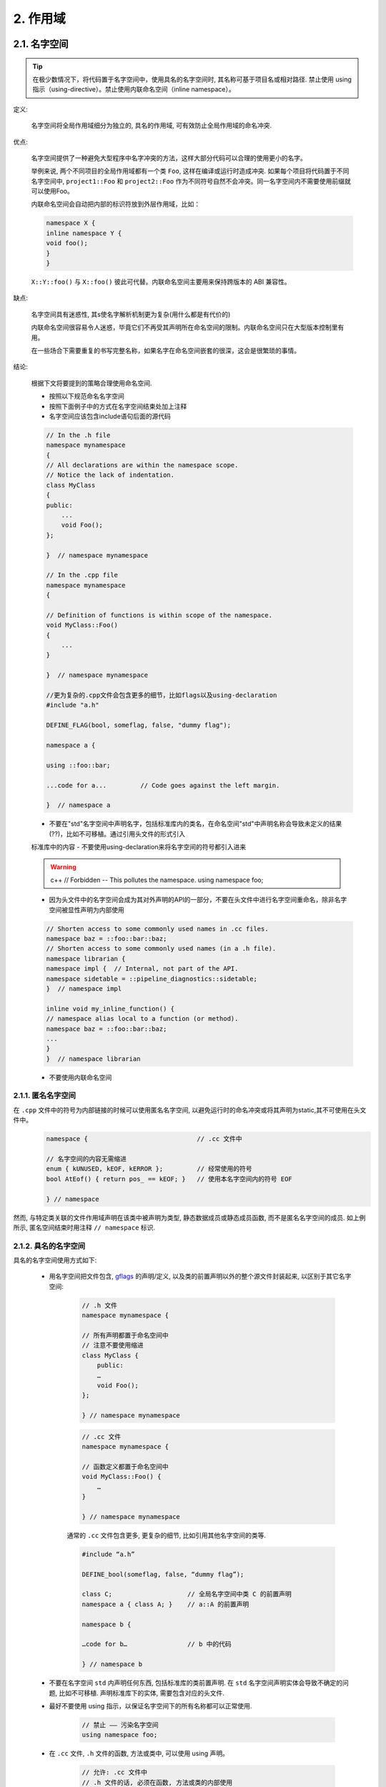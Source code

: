 2. 作用域
----------------

.. _namespaces:

2.1. 名字空间
~~~~~~~~~~~~~~~~~~~~~~~~

.. tip::

    在极少数情况下，将代码置于名字空间中，使用具名的名字空间时, 其名称可基于项目名或相对路径. 禁止使用 using 指示（using-directive）。禁止使用内联命名空间（inline namespace）。

定义:

    名字空间将全局作用域细分为独立的, 具名的作用域, 可有效防止全局作用域的命名冲突.

优点:

    名字空间提供了一种避免大型程序中名字冲突的方法，这样大部分代码可以合理的使用更小的名字。

    举例来说, 两个不同项目的全局作用域都有一个类 ``Foo``, 这样在编译或运行时造成冲突. 如果每个项目将代码置于不同名字空间中, ``project1::Foo`` 和 ``project2::Foo`` 作为不同符号自然不会冲突。同一名字空间内不需要使用前缀就可以使用Foo。
    
    内联命名空间会自动把内部的标识符放到外层作用域，比如：

    .. code-block:: c++

        namespace X {
        inline namespace Y {
        void foo();
        }
        }

    ``X::Y::foo()`` 与 ``X::foo()`` 彼此可代替。内联命名空间主要用来保持跨版本的 ABI 兼容性。

缺点:

    名字空间具有迷惑性, 其s使名字解析机制更为复杂(用什么都是有代价的)
    
    内联命名空间很容易令人迷惑，毕竟它们不再受其声明所在命名空间的限制。内联命名空间只在大型版本控制里有用。

    在一些场合下需要重复的书写完整名称，如果名字在命名空间嵌套的很深，这会是很繁琐的事情。
    
结论:

    根据下文将要提到的策略合理使用命名空间.
    
    - 按照以下规范命名名字空间
    - 按照下面例子中的方式在名字空间结束处加上注释
    - 名字空间应该包含include语句后面的源代码
    
    .. code-block:: c++
    
        // In the .h file
        namespace mynamespace 
        {
        // All declarations are within the namespace scope.
        // Notice the lack of indentation.
        class MyClass 
        {
        public:
            ...
            void Foo();
        };
        
        }  // namespace mynamespace
        
        // In the .cpp file
        namespace mynamespace 
        {

        // Definition of functions is within scope of the namespace.
        void MyClass::Foo() 
        {
            ...
        }
        
        }  // namespace mynamespace
        
        //更为复杂的.cpp文件会包含更多的细节，比如flags以及using-declaration
        #include "a.h"

        DEFINE_FLAG(bool, someflag, false, "dummy flag");

        namespace a {

        using ::foo::bar;

        ...code for a...         // Code goes against the left margin.

        }  // namespace a
        
    - 不要在"std"名字空间中声明名字，包括标准库内的类名，在命名空间"std"中声明名称会导致未定义的结果(??)，比如不可移植。通过引用头文件的形式引入
    标准库中的内容
    - 不要使用using-declaration来将名字空间的符号都引入进来
    
    .. warning:: c++
        // Forbidden -- This pollutes the namespace.
        using namespace foo;
        
    - 因为头文件中的名字空间会成为其对外声明的API的一部分，不要在头文件中进行名字空间重命名，除非名字空间被显性声明为内部使用
    
    .. code-block:: c++
    
        // Shorten access to some commonly used names in .cc files.    
        namespace baz = ::foo::bar::baz;
        // Shorten access to some commonly used names (in a .h file).
        namespace librarian {
        namespace impl {  // Internal, not part of the API.
        namespace sidetable = ::pipeline_diagnostics::sidetable;
        }  // namespace impl

        inline void my_inline_function() {
        // namespace alias local to a function (or method).
        namespace baz = ::foo::bar::baz;
        ...
        }
        }  // namespace librarian
        
    - 不要使用内联命名空间
    
    
2.1.1. 匿名名字空间
^^^^^^^^^^^^^^^^^^^^^^^^^^^^^^^^

在 ``.cpp`` 文件中的符号为内部链接的时候可以使用匿名名字空间, 以避免运行时的命名冲突或将其声明为static,其不可使用在头文件中。
    .. code-block:: c++

        namespace {                             // .cc 文件中

        // 名字空间的内容无需缩进
        enum { kUNUSED, kEOF, kERROR };         // 经常使用的符号
        bool AtEof() { return pos_ == kEOF; }   // 使用本名字空间内的符号 EOF

        } // namespace

然而, 与特定类关联的文件作用域声明在该类中被声明为类型, 静态数据成员或静态成员函数, 而不是匿名名字空间的成员. 如上例所示, 匿名空间结束时用注释 ``// namespace`` 标识.


2.1.2. 具名的名字空间
^^^^^^^^^^^^^^^^^^^^^^^^^^^^^^^^^^^^

具名的名字空间使用方式如下:

    - 用名字空间把文件包含, `gflags <http://code.google.com/p/google-gflags/>`_ 的声明/定义, 以及类的前置声明以外的整个源文件封装起来, 以区别于其它名字空间:

        .. code-block:: c++

            // .h 文件
            namespace mynamespace {

            // 所有声明都置于命名空间中
            // 注意不要使用缩进
            class MyClass {
                public:
                …
                void Foo();
            };

            } // namespace mynamespace

        .. code-block:: c++

            // .cc 文件
            namespace mynamespace {

            // 函数定义都置于命名空间中
            void MyClass::Foo() {
                …
            }

            } // namespace mynamespace

        通常的 ``.cc`` 文件包含更多, 更复杂的细节, 比如引用其他名字空间的类等.

        .. code-block:: c++

            #include “a.h”

            DEFINE_bool(someflag, false, “dummy flag”);

            class C;                    // 全局名字空间中类 C 的前置声明
            namespace a { class A; }    // a::A 的前置声明

            namespace b {

            …code for b…                // b 中的代码

            } // namespace b


    - 不要在名字空间 ``std`` 内声明任何东西, 包括标准库的类前置声明. 在 ``std`` 名字空间声明实体会导致不确定的问题, 比如不可移植. 声明标准库下的实体, 需要包含对应的头文件.

    - 最好不要使用 using 指示，以保证名字空间下的所有名称都可以正常使用.

        .. code-block:: c++

            // 禁止 —— 污染名字空间
            using namespace foo;

    - 在 ``.cc`` 文件, ``.h`` 文件的函数, 方法或类中, 可以使用 using 声明。

        .. code-block:: c++

            // 允许: .cc 文件中
            // .h 文件的话, 必须在函数, 方法或类的内部使用
            using ::foo::bar;

    - 在 ``.cc`` 文件, ``.h`` 文件的函数, 方法或类中, 允许使用名字空间别名.

        .. code-block:: c++

            // 允许: .cc 文件中
            // .h 文件的话, 必须在函数, 方法或类的内部使用

            namespace fbz = ::foo::bar::baz;

            // 在 .h 文件里
            namespace librarian {
            //以下别名在所有包含了该头文件的文件中生效。
            namespace pd_s = ::pipeline_diagnostics::sidetable;

            inline void my_inline_function() {
              // namespace alias local to a function (or method).
              namespace fbz = ::foo::bar::baz;
              ...
            }
            }  // namespace librarian

        注意在 .h 文件的别名对包含了该头文件的所有人可见，所以在公共头文件（在项目外可用）以及它们递归包含的其它头文件里，不要用别名。毕竟原则上公共 API 要尽可能地精简。

    - 禁止用内联命名空间



2.2. 非成员函数、静态成员函数和全局函数
~~~~~~~~~~~~~~~~~~~~~~~~~~~~~~~~~~~~~~~~~~~~~~~~~~~~~~~~~~~~~~~~~~

.. tip::

    尽可能将非成员函数放在名字空间里面，尽可能不使用全局函数，优先采用通过名字空间的方式将相关函数集中起来而不采用类的方式。
    静态成员函数应该与类的实例以及类的静态成员数据密切相关。
    
优点:

    某些情况下, 非成员函数和静态成员函数是非常有用的, 将非成员函数放在名字空间内可避免污染全局作用域.

缺点:

    将非成员函数和静态成员函数作为新类的成员或许更有意义, 当它们需要访问外部资源或具有重要的依赖关系时更是如此.

结论:

    有时, 把函数的定义同类的实例脱钩是有益的, 甚至是必要的. 这样的函数可以被定义成静态成员, 或是非成员函数. 非成员函数不应依赖于外部变量, 应尽量置于某个名字空间内. 相比单纯为了封装若干不共享任何静态数据的静态成员函数而创建类, 不如使用:ref:`namespaces`。

    定义在同一编译单元的函数, 被其他编译单元直接调用可能会引入不必要的耦合和链接时依赖; 静态成员函数对此尤其敏感. 可以考虑提取到新类中, 或者将函数置于独立库的名字空间内.

    如果你必须定义非成员函数, 又只是在 ``.cpp`` 文件中使用它, 可使用匿名:ref:`namespaces`或 ``static`` 链接关键字 (如 ``static int Foo() {...}``) 限定其作用域.
    
    优先采用
    
    .. code-block:: c++
        namespace myproject {
        namespace foo_bar {
            void Function1();
            void Function2();
        }  // namespace foo_bar
        }  // namespace myproject
        
    而不是
        
    .. warning:: c++
        namespace myproject {
        class FooBar {
        public:
            static void Function1();
            static void Function2();
        };
        }  // namespace myproject

2.3. 局部变量
~~~~~~~~~~~~~~~~~~~~~~

.. tip::

    将函数变量尽可能置于最小作用域内, 并在变量声明时进行初始化.

C++ 允许在函数的任何位置声明变量. 我们提倡在尽可能小的作用域中声明变量, 离第一次使用越近越好. 这使得代码浏览者更容易定位变量声明的位置, 了解变量的类型和初始值. 特别是，应使用初始化的方式替代声明再赋值, 比如:

    .. code-block:: c++

        int i;
        i = f(); // 坏——初始化和声明分离
        int j = g(); // 好——初始化时声明

        vector<int> v;
        v.push_back(1); // 用花括号初始化更好
        v.push_back(2);

        vector<int> v = {1, 2}; // 好——v 一开始就初始化


注意, GCC 可正确实现了 ``for (int i = 0; i < 10; ++i)`` (``i`` 的作用域仅限 ``for`` 循环内), 所以其他 ``for`` 循环中可以重新使用 ``i``. 在 ``if`` 和 ``while`` 等语句中的作用域声明也是正确的, 如:

    .. code-block:: c++

        while (const char* p = strchr(str, ‘/’)) str = p + 1;


    .. warning:: 如果变量是一个对象, 每次进入作用域都要调用其构造函数, 每次退出作用域都要调用其析构函数.

    .. code-block:: c++

        // 低效的实现
        for (int i = 0; i < 1000000; ++i) {
            Foo f;                  // 构造函数和析构函数分别调用 1000000 次!
            f.DoSomething(i);
        }

在循环作用域外面声明这类变量要高效的多:

    .. code-block:: c++

        Foo f;                      // 构造函数和析构函数只调用 1 次
        for (int i = 0; i < 1000000; ++i) {
            f.DoSomething(i);
        }

2.4. 静态和全局变量
~~~~~~~~~~~~~~~~~~~~~~~~~~~~~~~~

.. tip::

    禁止使用 ``class`` 类型的静态或全局变量：它们会导致难以发现的 bug 和不确定的构造和析构函数调用顺序。不过 ``constexpr`` 变量除外，毕竟它们又不涉及动态初始化或析构。

静态生存周期的对象，即包括了全局变量，静态变量，静态类成员变量和函数静态变量，都必须是原生数据类型 (POD : Plain Old Data): 即 int, char 和 float, 以及 POD 类型的指针、数组和结构体。

静态变量的构造函数、析构函数和初始化的顺序在 C++ 中是不确定的，甚至随着构建变化而变化，导致难以发现的 bug. 所以除了禁用类类型的全局变量，我们也不允许用函数返回值来初始化 POD 变量，除非该函数不涉及（比如 getenv() 或 getpid()）不涉及任何全局变量。（函数作用域里的静态变量除外，毕竟它的初始化顺序是有明确定义的，而且只会在指令执行到它的声明那里才会发生。）

同理，全局和静态变量在程序中断时会被析构，无论所谓中断是从 ``main()`` 返回还是对 ``exit()`` 的调用。析构顺序正好与构造函数调用的顺序相反。但既然构造顺序未定义，那么析构顺序当然也就不定了。比如，在程序结束时某静态变量已经被析构了，但代码还在跑——比如其它线程——并试图访问它且失败；再比如，一个静态 string 变量也许会在一个引用了前者的其它变量析构之前被析构掉。

改善以上析构问题的办法之一是用 ``quick_exit()`` 来代替 ``exit()`` 并中断程序。它们的不同之处是前者不会执行任何析构，也不会执行 ``atexit()`` 所绑定的任何 handlers. 如果您想在执行 ``quick_exit()`` 来中断时执行某 handler（比如刷新 log），您可以把它绑定到 ``_at_quick_exit()``. 如果您想在 ``exit()`` 和 ``quick_exit()`` 都用上该 handler, 都绑定上去。

综上所述，我们只允许 POD 类型的静态变量，即完全禁用 ``vector`` (使用 C 数组替代) 和 ``string`` (使用 ``const char []``)。

如果您确实需要一个 ``class`` 类型的静态或全局变量，可以考虑在 ``main()`` 函数或 ``pthread_once()`` 内初始化一个指针且永不回收。注意只能用 raw 指针，别用智能指针，毕竟后者的析构函数涉及到上文指出的不定顺序问题。

.. note:: Yang.Y 译注:

    上文提及的静态变量泛指静态生存周期的对象, 包括: 全局变量, 静态变量, 静态类成员变量, 以及函数静态变量.

译者 (YuleFox) 笔记
~~~~~~~~~~~~~~~~~~~~~~~~~~~~~~~~~~~~~~~~~~~~~~~~

#. ``cc`` 中的匿名名字空间可避免命名冲突, 限定作用域, 避免直接使用 ``using`` 关键字污染命名空间;
#. 嵌套类符合局部使用原则, 只是不能在其他头文件中前置声明, 尽量不要 ``public``;
#. 尽量不用全局函数和全局变量, 考虑作用域和命名空间限制, 尽量单独形成编译单元;
#. 多线程中的全局变量 (含静态成员变量) 不要使用 ``class`` 类型 (含 STL 容器), 避免不明确行为导致的 bug.
#. 作用域的使用, 除了考虑名称污染, 可读性之外, 主要是为降低耦合, 提高编译/执行效率.

译者（acgtyrant）笔记
~~~~~~~~~~~~~~~~~~~~~~~~~~~~~~~~~~~~~~~~~~~~~~~~

#. 注意「using 指示（using-directive）」和「using 声明（using-declaration）」的区别。
#. 匿名名字空间说白了就是文件作用域，就像 C static 声明的作用域一样，后者已经被 C++ 标准提倡弃用。
#. 局部变量在声明的同时进行显式值初始化，比起隐式初始化再赋值的两步过程要高效，同时也贯彻了计算机体系结构重要的概念「局部性（locality）」。
#. 注意别在循环犯大量构造和析构的低级错误。
